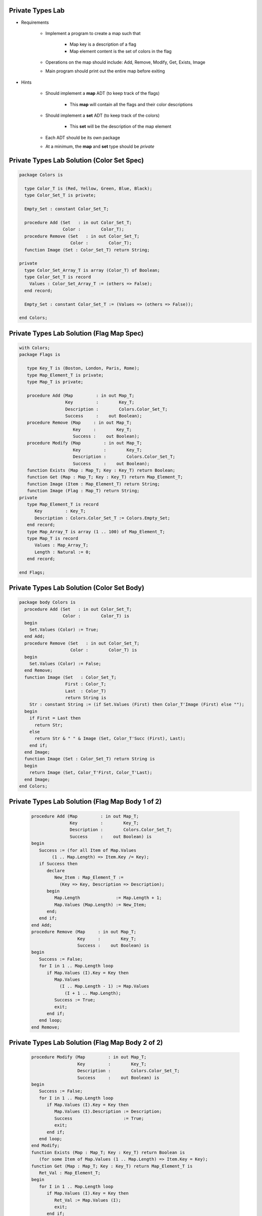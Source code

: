 -------------------
Private Types Lab
-------------------

* Requirements

   - Implement a program to create a map such that

      + Map key is a description of a flag
      + Map element content is the set of colors in the flag

   - Operations on the map should include: Add, Remove, Modify, Get, Exists, Image
   - Main program should print out the entire map before exiting

* Hints

   - Should implement a **map** ADT (to keep track of the flags)

      + This **map** will contain all the flags and their color descriptions

   - Should implement a **set** ADT (to keep track of the colors)

      + This **set** will be the description of the map element

   - Each ADT should be its own package
   - At a minimum, the **map** and **set** type should be `private`

---------------------------------------------
Private Types Lab Solution (Color Set Spec)
---------------------------------------------

.. code:: Ada
    
   package Colors is

     type Color_T is (Red, Yellow, Green, Blue, Black);
     type Color_Set_T is private;

     Empty_Set : constant Color_Set_T;

     procedure Add (Set   : in out Color_Set_T;
                    Color :        Color_T);
     procedure Remove (Set   : in out Color_Set_T;
                       Color :        Color_T);
     function Image (Set : Color_Set_T) return String;

   private
     type Color_Set_Array_T is array (Color_T) of Boolean;
     type Color_Set_T is record
       Values : Color_Set_Array_T := (others => False);
     end record;

     Empty_Set : constant Color_Set_T := (Values => (others => False));

   end Colors;

---------------------------------------------
Private Types Lab Solution (Flag Map Spec)
---------------------------------------------

.. code:: Ada

   with Colors;
   package Flags is

      type Key_T is (Boston, London, Paris, Rome);
      type Map_Element_T is private;
      type Map_T is private;

      procedure Add (Map         : in out Map_T;
                     Key         :        Key_T;
                     Description :        Colors.Color_Set_T;
                     Success     :    out Boolean);
      procedure Remove (Map     : in out Map_T;
                        Key     :        Key_T;
                        Success :    out Boolean);
      procedure Modify (Map         : in out Map_T;
                        Key         :        Key_T;
                        Description :        Colors.Color_Set_T;
                        Success     :    out Boolean);
      function Exists (Map : Map_T; Key : Key_T) return Boolean;
      function Get (Map : Map_T; Key : Key_T) return Map_Element_T;
      function Image (Item : Map_Element_T) return String;
      function Image (Flag : Map_T) return String;
   private
      type Map_Element_T is record
         Key         : Key_T;
         Description : Colors.Color_Set_T := Colors.Empty_Set;
      end record;
      type Map_Array_T is array (1 .. 100) of Map_Element_T;
      type Map_T is record
         Values : Map_Array_T;
         Length : Natural := 0;
      end record;

   end Flags;

---------------------------------------------
Private Types Lab Solution (Color Set Body)
---------------------------------------------
.. code:: Ada

   package body Colors is
     procedure Add (Set   : in out Color_Set_T;
                    Color :        Color_T) is
     begin
       Set.Values (Color) := True;
     end Add;
     procedure Remove (Set   : in out Color_Set_T;
                       Color :        Color_T) is
     begin
       Set.Values (Color) := False;
     end Remove;
     function Image (Set   : Color_Set_T;
                     First : Color_T;
                     Last  : Color_T)
                     return String is
       Str : constant String := (if Set.Values (First) then Color_T'Image (First) else "");
     begin
       if First = Last then
         return Str;
       else
         return Str & " " & Image (Set, Color_T'Succ (First), Last);
       end if;
     end Image;
     function Image (Set : Color_Set_T) return String is
     begin
       return Image (Set, Color_T'First, Color_T'Last);
     end Image;
   end Colors;

---------------------------------------------------
Private Types Lab Solution (Flag Map Body 1 of 2)
---------------------------------------------------
   .. code:: Ada

      procedure Add (Map         : in out Map_T;
                     Key         :        Key_T;
                     Description :        Colors.Color_Set_T;
                     Success     :    out Boolean) is
      begin
         Success := (for all Item of Map.Values
              (1 .. Map.Length) => Item.Key /= Key);
         if Success then
            declare
               New_Item : Map_Element_T :=
                 (Key => Key, Description => Description);
            begin
               Map.Length              := Map.Length + 1;
               Map.Values (Map.Length) := New_Item;
            end;
         end if;
      end Add;
      procedure Remove (Map     : in out Map_T;
                        Key     :        Key_T;
                        Success :    out Boolean) is
      begin
         Success := False;
         for I in 1 .. Map.Length loop
            if Map.Values (I).Key = Key then
               Map.Values
                 (I .. Map.Length - 1) := Map.Values
                   (I + 1 .. Map.Length);
               Success := True;
               exit;
            end if;
         end loop;
      end Remove;

---------------------------------------------------
Private Types Lab Solution (Flag Map Body 2 of 2)
---------------------------------------------------
   .. code:: Ada

      procedure Modify (Map         : in out Map_T;
                        Key         :        Key_T;
                        Description :        Colors.Color_Set_T;
                        Success     :    out Boolean) is
      begin
         Success := False;
         for I in 1 .. Map.Length loop
            if Map.Values (I).Key = Key then
               Map.Values (I).Description := Description;
               Success                    := True;
               exit;
            end if;
         end loop;
      end Modify;
      function Exists (Map : Map_T; Key : Key_T) return Boolean is
         (for some Item of Map.Values (1 .. Map.Length) => Item.Key = Key);
      function Get (Map : Map_T; Key : Key_T) return Map_Element_T is
         Ret_Val : Map_Element_T;
      begin
         for I in 1 .. Map.Length loop
            if Map.Values (I).Key = Key then
               Ret_Val := Map.Values (I);
               exit;
            end if;
         end loop;
         return Ret_Val;
      end Get;
      function Image (Item : Map_Element_T) return String is
        (Key_T'Image (Item.Key) & " => " & Colors.Image (Item.Description));
      function Image (Flag : Map_T) return String is
         Ret_Val : String (1 .. 1_000);
         Next    : Integer := Ret_Val'First;
      begin
         for Item of Flag.Values (1 .. Flag.Length) loop
            declare
               Str : constant String := Image (Item);
            begin
               Ret_Val (Next .. Next + Str'Length) := Image (Item) & ASCII.LF;
               Next                          := Next + Str'Length + 1;
            end;
         end loop;
         return Ret_Val (1 .. Next - 1);
      end Image;
